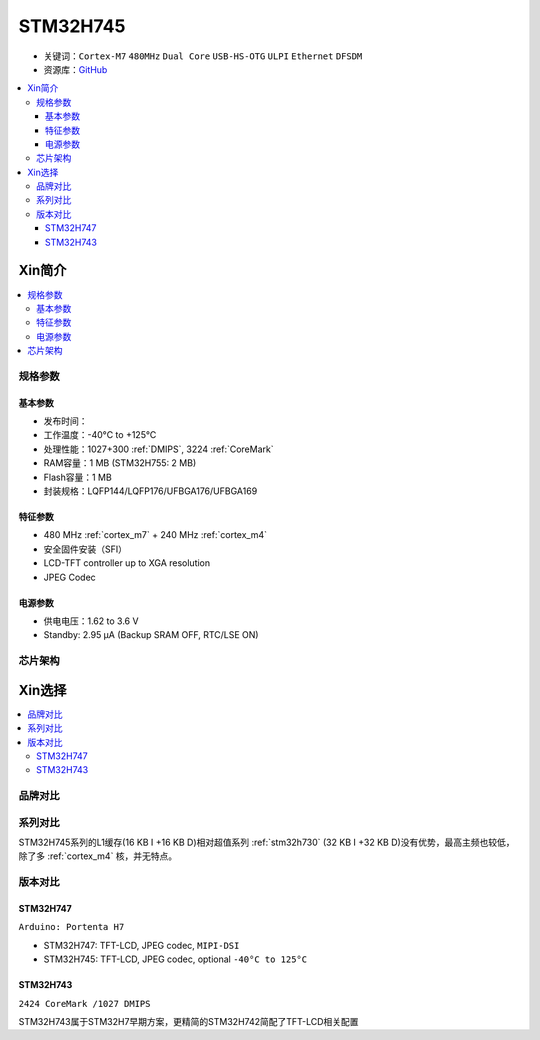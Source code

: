 .. _stm32h745:

STM32H745
================

* 关键词：``Cortex-M7`` ``480MHz`` ``Dual Core`` ``USB-HS-OTG`` ``ULPI`` ``Ethernet`` ``DFSDM``
* 资源库：`GitHub <https://github.com/SoCXin/STM32H745>`_

.. contents::
    :local:

Xin简介
-----------

.. image:: ./images/stm32h745.jpg
    :target: https://www.st.com/content/st_com/zh/products/microcontrollers-microprocessors/stm32-32-bit-arm-cortex-mcus/stm32-high-performance-mcus/stm32h7-series/stm32h745-755/stm32h745zi.html

.. contents::
    :local:

规格参数
~~~~~~~~~~~

基本参数
^^^^^^^^^^^

* 发布时间：
* 工作温度：-40°C to +125°C
* 处理性能：1027+300 :ref:`DMIPS`, 3224 :ref:`CoreMark`
* RAM容量：1 MB (STM32H755: 2 MB)
* Flash容量：1 MB
* 封装规格：LQFP144/LQFP176/UFBGA176/UFBGA169

.. image:: ./images/STM32H745p.png
    :target: https://www.st.com/content/st_com/zh/products/microcontrollers-microprocessors/stm32-32-bit-arm-cortex-mcus/stm32-high-performance-mcus/stm32h7-series/stm32h745-755/stm32h745zi.html

特征参数
^^^^^^^^^^^

* 480 MHz :ref:`cortex_m7` + 240 MHz :ref:`cortex_m4`
* 安全固件安装（SFI）
* LCD-TFT controller up to XGA resolution
* JPEG Codec

电源参数
^^^^^^^^^^^

* 供电电压：1.62 to 3.6 V
* Standby: 2.95 μA (Backup SRAM OFF, RTC/LSE ON)



芯片架构
~~~~~~~~~~~

.. image:: ./images/STM32H745s.png
    :target: https://www.st.com/content/st_com/zh/products/microcontrollers-microprocessors/stm32-32-bit-arm-cortex-mcus/stm32-high-performance-mcus/stm32h7-series/stm32h745-755/stm32h745zi.html



Xin选择
-----------

.. contents::
    :local:


品牌对比
~~~~~~~~~

系列对比
~~~~~~~~~


STM32H745系列的L1缓存(16 KB I +16 KB D)相对超值系列 :ref:`stm32h730` (32 KB I +32 KB D)没有优势，最高主频也较低，除了多 :ref:`cortex_m4` 核，并无特点。


版本对比
~~~~~~~~~

.. image:: ./images/STM32H745v.png
    :target: https://www.st.com/content/st_com/zh/products/microcontrollers-microprocessors/stm32-32-bit-arm-cortex-mcus/stm32-high-performance-mcus/stm32h7-series/stm32h745-755/stm32h745zi.html


.. _stm32h747:

STM32H747
^^^^^^^^^^^

``Arduino: Portenta H7``

* STM32H747: TFT-LCD, JPEG codec, ``MIPI-DSI``
* STM32H745: TFT-LCD, JPEG codec, optional ``-40°C to 125°C``

.. _stm32h743:

STM32H743
^^^^^^^^^^^

``2424 CoreMark /1027 DMIPS``

STM32H743属于STM32H7早期方案，更精简的STM32H742简配了TFT-LCD相关配置
